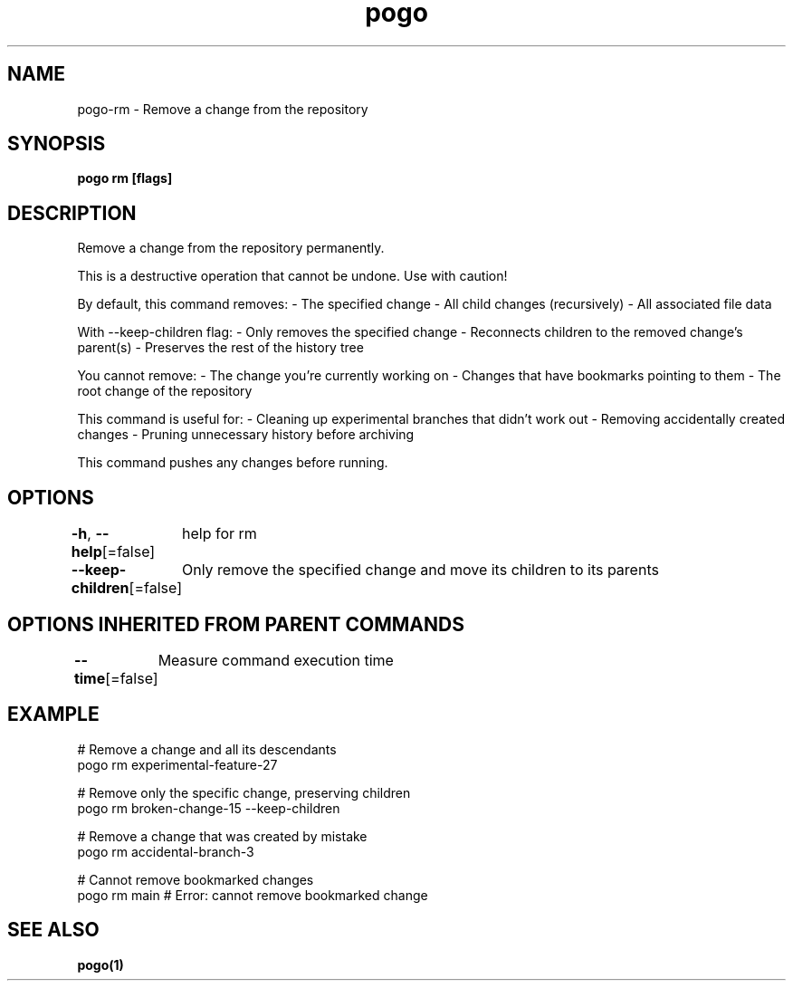 .nh
.TH "pogo" "1" "Sep 2025" "pogo/dev" "Pogo Manual"

.SH NAME
pogo-rm - Remove a change from the repository


.SH SYNOPSIS
\fBpogo rm  [flags]\fP


.SH DESCRIPTION
Remove a change from the repository permanently.

.PP
This is a destructive operation that cannot be undone. Use with caution!

.PP
By default, this command removes:
- The specified change
- All child changes (recursively)
- All associated file data

.PP
With --keep-children flag:
- Only removes the specified change
- Reconnects children to the removed change's parent(s)
- Preserves the rest of the history tree

.PP
You cannot remove:
- The change you're currently working on
- Changes that have bookmarks pointing to them
- The root change of the repository

.PP
This command is useful for:
- Cleaning up experimental branches that didn't work out
- Removing accidentally created changes
- Pruning unnecessary history before archiving

.PP
This command pushes any changes before running.


.SH OPTIONS
\fB-h\fP, \fB--help\fP[=false]
	help for rm

.PP
\fB--keep-children\fP[=false]
	Only remove the specified change and move its children to its parents


.SH OPTIONS INHERITED FROM PARENT COMMANDS
\fB--time\fP[=false]
	Measure command execution time


.SH EXAMPLE
.EX
# Remove a change and all its descendants
pogo rm experimental-feature-27

# Remove only the specific change, preserving children
pogo rm broken-change-15 --keep-children

# Remove a change that was created by mistake
pogo rm accidental-branch-3

# Cannot remove bookmarked changes
pogo rm main  # Error: cannot remove bookmarked change
.EE


.SH SEE ALSO
\fBpogo(1)\fP
